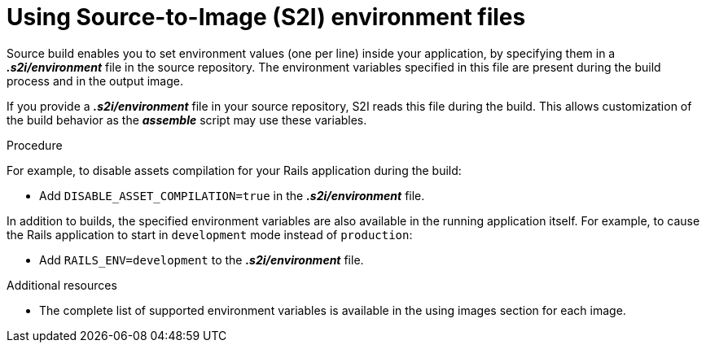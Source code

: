 // Module included in the following assemblies:
// * builds/build-strategies.adoc

[id="builds-strategy-s2i-environment-files_{context}"]
= Using Source-to-Image (S2I) environment files

Source build enables you to set environment values (one per line) inside your
application, by specifying them in a *_.s2i/environment_* file in the source
repository. The environment variables specified in this file are present during
the build process and in the output image.

If you provide a *_.s2i/environment_* file in your source repository, S2I reads
this file during the build. This allows customization of the build behavior as
the *_assemble_* script may use these variables.

.Procedure

For example, to disable assets compilation for your Rails
application during the build:

* Add `DISABLE_ASSET_COMPILATION=true` in the *_.s2i/environment_* file.

In addition to builds, the specified environment variables are also available in
the running application itself. For example, to cause the Rails
application to start in `development` mode instead of `production`:

* Add `RAILS_ENV=development` to the *_.s2i/environment_* file.

.Additional resources

* The complete list of supported environment variables is available in the using
images section for each image.
